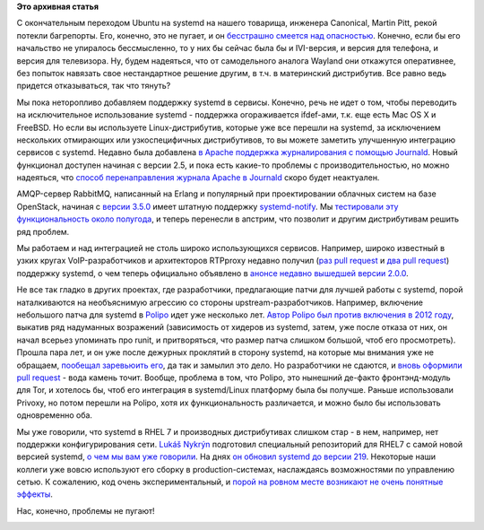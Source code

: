 .. title: Новости systemd/Linux-платформы
.. slug: Новости-systemdlinux-платформы-0
.. date: 2015-03-14 19:53:35
.. tags: ubuntu, canonical, systemd, erlang, rabbitmq, amqp, openstack, voip, rhel
.. category:
.. link:
.. description:
.. type: text
.. author: Peter Lemenkov

**Это архивная статья**


С окончательным переходом Ubuntu на systemd на нашего товарища, инженера
Canonical, Martin Pitt, рекой потекли багрепорты. Его, конечно, это не
пугает, и он `бесстрашно смеется над
опасностью <https://plus.google.com/+MartinPitti/posts/GDXUmyAkh8n>`__.
Конечно, если бы его начальство не упиралось бессмысленно, то у них бы
сейчас была бы и IVI-версия, и версия для телефона, и версия для
телевизора. Ну, будем надеяться, что от самодельного аналога Wayland они
откажутся оперативнее, без попыток навязать свое нестандартное решение
другим, в т.ч. в материнский дистрибутив. Все равно ведь придется
отказываться, так что тянуть?

Мы пока неторопливо добавляем поддержку systemd в сервисы. Конечно, речь
не идет о том, чтобы переводить на исключительное использование systemd
- поддержка огораживается ifdef-ами, т.к. еще есть Mac OS X и FreeBSD.
Но если вы используете Linux-дистрибутив, которые уже все перешли на
systemd, за исключением нескольких отмирающих или узкоспецифичных
дистрибутивов, то вы можете заметить улучшенную интеграцию сервисов с
systemd. Недавно была добавлена `в Apache поддержка журналирования с
помощью
Journald <https://httpd.apache.org/docs/trunk/mod/mod_journald.html>`__.
Новый функционал доступен начиная с версии 2.5, и пока есть какие-то
проблемы с производительностью, но можно надеяться, что `способ
перенаправления журнала Apache в
Journald <https://harald.hoyer.xyz/2013/11/07/redirecting-apache-access_log-and-error_log-to-the-systemd-journal/>`__
скоро будет неактуален.

AMQP-сервер RabbitMQ, написанный на Erlang и популярный при
проектировании облачных систем на базе OpenStack, начиная с `версии
3.5.0 <https://www.rabbitmq.com/release-notes/README-3.5.0.txt>`__ имеет
штатную поддержку
`systemd-notify <https://github.com/rabbitmq/rabbitmq-server/pull/52>`__.
Мы `тестировали эту функциональность около
полугода </content/erlang-и-systemd>`__, и теперь перенесли в апстрим,
что позволит и другим дистрибутивам решить ряд проблем.

Мы работаем и над интеграцией не столь широко использующихся сервисов.
Например, широко известный в узких кругах VoIP-разработчиков и
архитекторов RTPproxy недавно получил (`раз pull
request <https://github.com/sippy/rtpproxy/pull/11>`__ и `два pull
request <https://github.com/sippy/rtpproxy/pull/14>`__) поддержку
systemd, о чем теперь официально объявлено в `анонсе недавно вышедшей
версии 2.0.0 <https://github.com/sippy/rtpproxy/releases/tag/v2.0.0>`__.

Не все так гладко в других проектах, где разработчики, предлагающие
патчи для лучшей работы с systemd, порой наталкиваются на необъяснимую
агрессию со стороны upstream-разработчиков. Например, включение
небольшого патча для systemd в
`Polipo <http://www.pps.univ-paris-diderot.fr/~jch/software/polipo/>`__
идет уже несколько лет. `Автор Polipo был против включения в 2012
году <http://thread.gmane.org/gmane.comp.web.polipo.user/2840/focus=2871>`__,
выкатив ряд надуманных возражений (зависимость от хидеров из systemd,
затем, уже после отказа от них, он начал всерьез упоминать про runit, и
притворяться, что размер патча слишком большой, чтоб его просмотреть).
Прошла пара лет, и он уже после дежурных проклятий в сторону systemd, на
которые мы внимания уже не обращаем, `пообещал заревьюить
его <http://thread.gmane.org/gmane.comp.web.polipo.user/3332/focus=3334>`__,
да так и замылил это дело. Но разработчики не сдаются, и `вновь оформили
pull request <https://github.com/jech/polipo/pull/54>`__ - вода камень
точит. Вообще, проблема в том, что Polipo, это нынешний де-факто
фронтэнд-модуль для Tor, и хотелось бы, чтоб его интеграция в
systemd/Linux платформу была бы получше. Раньше использовали Privoxy, но
потом перешли на Polipo, хотя их функциональность различается, и можно
было бы использовать одновременно оба.

Мы уже говорили, что systemd в RHEL 7 и производных дистрибутивах
слишком стар - в нем, например, нет поддержки конфигурирования сети.
`Lukáš Nykrýn <https://www.openhub.net/accounts/lnykryn>`__ подготовил
специальный репозиторий для RHEL7 с самой новой версией systemd, `о чем
мы вам уже говорили </content/Новости-systemd>`__. На днях `он обновил
systemd до версии
219 <https://plus.google.com/+LukášNykrýn/posts/2L5toMPCA7b>`__.
Некоторые наши коллеги уже вовсю используют его сборку в
production-системах, наслаждаясь возможностями по управлению сетью. К
сожалению, код очень экспериментальный, и `порой на ровном месте
возникают не очень понятные
эффекты <http://thread.gmane.org/gmane.comp.sysutils.systemd.devel/28075>`__.

Нас, конечно, проблемы не пугают!

.. image:: http://sharomet.ru/wa-data/public/shop/products/54/86/18654/images/6134/6134.750x0.jpg
   :align: center
   :target: http://sharomet.ru/shevron-slaboumie-i-otvaga/
